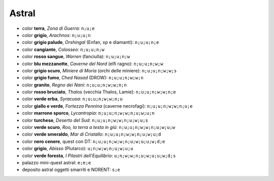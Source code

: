Astral
======

* color **terra**, *Zona di Guerra*: ``n;u;e``
* color **grigio**, *Arachnos*: ``n;u;u;n``
* color **grigio palude**, *Orshingal* (Enfan, xp e diamanti): ``n;u;u;n;e``
* color **cangiante**, *Colosseo*: ``n;u;u;n;w``
* color **rosso sangue**, *Warren* (fanciulla): ``n;u;u;n;w``
* color **blu mezzanotte**, *Caverne del Nord* (elfi ragno): ``n;u;u;n;w;w``
* color **grigio scuro**, *Miniere di Moria* (orchi delle miniere): ``n;u;u;n;w;w;s``
* color **grigio fumo**, *Ched Nasad* (DROW): ``n;u;u;n;w;w;n``
* color **granito**, *Regno dei Nani*: ``n;u;u;n;w;w;n;n``
* color **rosso bruciato**, *Thalos* (vecchia Thalos, Lamie): ``n;u;u;n;w;w;n;e``
* color **verde erba**, *Syracusa*: ``n;u;u;n;w;w;n;u``
* color **giallo e verde**, *Fortezza Pennina* (caverne necrofagi): ``n;u;u;n;w;w;n;u;e``
* color **marrone sporco**, *Lycantropia*: ``n;u;u;n;w;w;n;u;w;u;n``
* color **turchese**, *Deserto del Sud*: ``n;u;u;n;w;w;n;u;w;u;s``
* color **verde scuro**, *Roo, la terra a testa in giù*: ``n;u;u;n;w;w;n;u;w;u;w``
* color **verde smeraldo**, *Mar di Cristallo*: ``n;u;u;n;w;w;n;u;w;u;d``
* color **nero cenere**, quest con DT: ``n;u;u;n;w;w;n;u;w;u;u;w;d;e``
* color **grigio**, *Abisso* (Plutarco): ``u;n;w;w;n;u;w;u;u``
* color **verde foresta**, *I Pilastri dell'Equilibrio*: ``u;n;w;w;n;u;w;u;u;w;d;s``
* palazzo mini-quest astral: ``e;e;e``
* deposito astral oggetti smarriti e NORENT: ``s;e``
